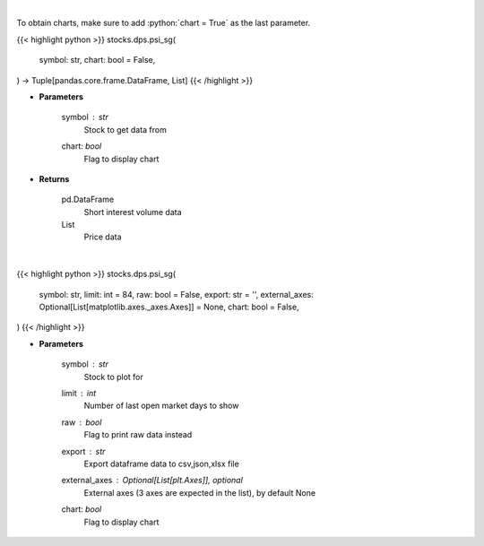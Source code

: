 .. role:: python(code)
    :language: python
    :class: highlight

|

To obtain charts, make sure to add :python:`chart = True` as the last parameter.

.. raw:: html

    <h3>
    > Getting data
    </h3>

{{< highlight python >}}
stocks.dps.psi_sg(
    symbol: str,
    chart: bool = False,
) -> Tuple[pandas.core.frame.DataFrame, List]
{{< /highlight >}}

.. raw:: html

    <p>
    Get price vs short interest volume. [Source: Stockgrid]
    </p>

* **Parameters**

    symbol : *str*
        Stock to get data from
    chart: *bool*
       Flag to display chart


* **Returns**

    pd.DataFrame
        Short interest volume data
    List
        Price data

|

.. raw:: html

    <h3>
    > Getting charts
    </h3>

{{< highlight python >}}
stocks.dps.psi_sg(
    symbol: str,
    limit: int = 84,
    raw: bool = False,
    export: str = '',
    external_axes: Optional[List[matplotlib.axes._axes.Axes]] = None,
    chart: bool = False,
)
{{< /highlight >}}

.. raw:: html

    <p>
    Plot price vs short interest volume. [Source: Stockgrid]
    </p>

* **Parameters**

    symbol : *str*
        Stock to plot for
    limit : *int*
        Number of last open market days to show
    raw : *bool*
        Flag to print raw data instead
    export : *str*
        Export dataframe data to csv,json,xlsx file
    external_axes : Optional[List[plt.Axes]], optional
        External axes (3 axes are expected in the list), by default None
    chart: *bool*
       Flag to display chart

